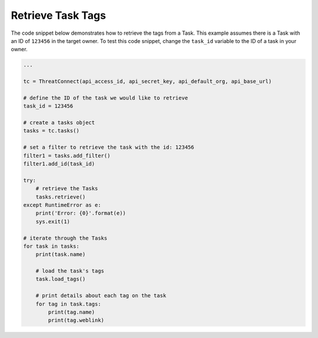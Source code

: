 Retrieve Task Tags
""""""""""""""""""

The code snippet below demonstrates how to retrieve the tags from a Task. This example assumes there is a Task with an ID of ``123456`` in the target owner. To test this code snippet, change the ``task_id`` variable to the ID of a task in your owner.

.. code-block:: python

    ...

    tc = ThreatConnect(api_access_id, api_secret_key, api_default_org, api_base_url)

    # define the ID of the task we would like to retrieve
    task_id = 123456

    # create a tasks object
    tasks = tc.tasks()

    # set a filter to retrieve the task with the id: 123456
    filter1 = tasks.add_filter()
    filter1.add_id(task_id)

    try:
        # retrieve the Tasks
        tasks.retrieve()
    except RuntimeError as e:
        print('Error: {0}'.format(e))
        sys.exit(1)

    # iterate through the Tasks
    for task in tasks:
        print(task.name)

        # load the task's tags
        task.load_tags()

        # print details about each tag on the task
        for tag in task.tags:
            print(tag.name)
            print(tag.weblink)

